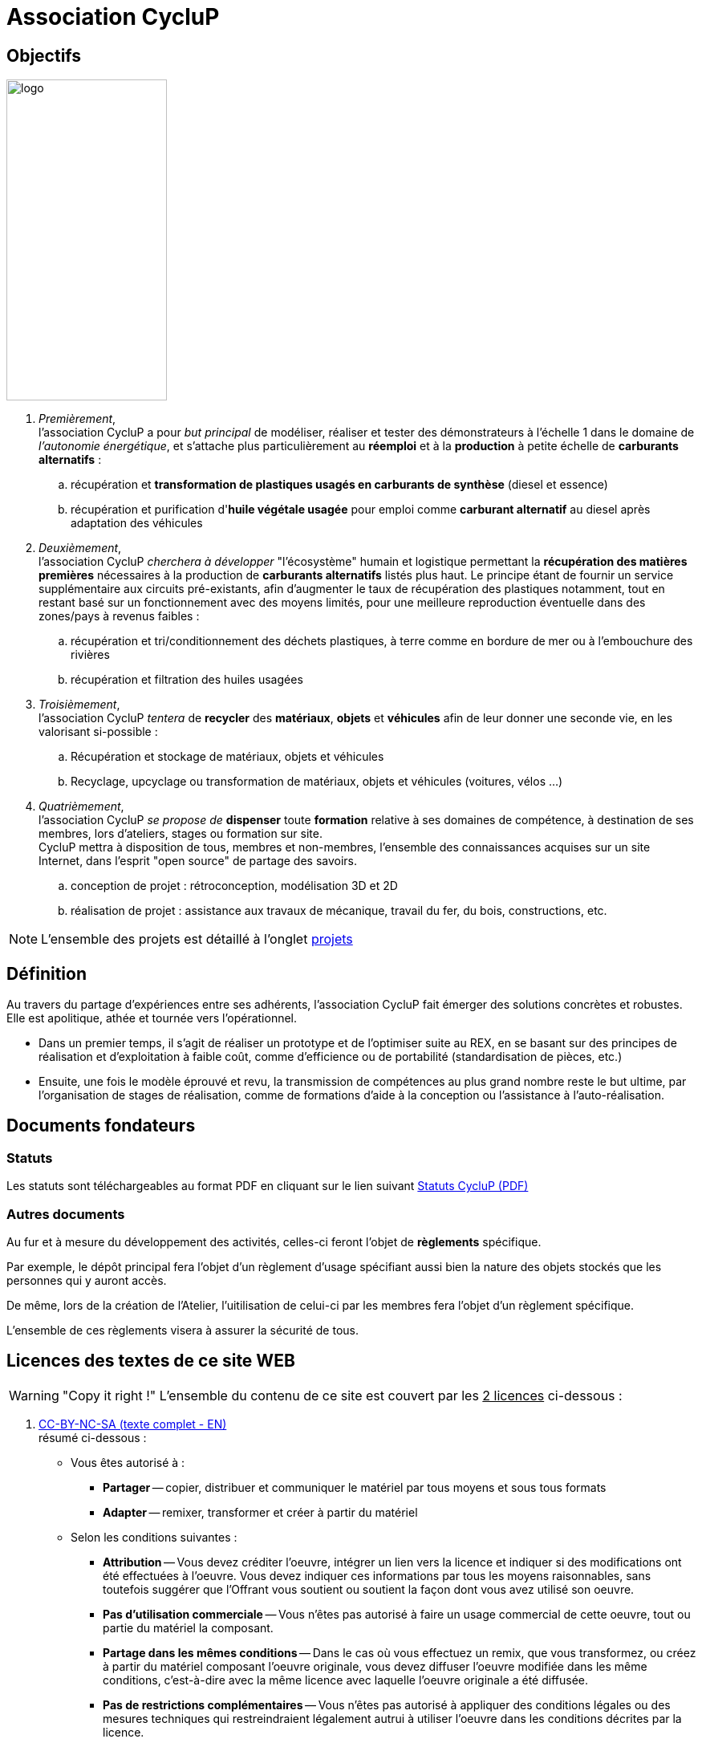 // URIs:
:uri-devoxx: https://devoxx.be
:fablab: pass:q[*FAB__e__LAB__e__*]
:cyc: pass:q[CycluP]

= Association {cyc}

== Objectifs

image:201002_logo-cyclup_banner.png[logo,200,400,float=right]

. [blue]#_Premièrement_#, +
l'association {cyc} a pour _but principal_ de modéliser, réaliser et tester des démonstrateurs à l'échelle 1 dans le domaine de _l'autonomie énergétique_, et s'attache plus particulièrement au *réemploi* et à la *production* à petite échelle de *carburants alternatifs* :
+
.. récupération et *transformation de plastiques usagés en carburants de synthèse* (diesel et essence)
.. récupération et purification d'*huile végétale usagée* pour emploi comme *carburant alternatif* au diesel après adaptation des véhicules
+
. [blue]#_Deuxièmement_#, +
l'association {cyc} _cherchera à développer_ "l'écosystème" humain et logistique permettant la *récupération des matières premières* nécessaires à la production de *carburants alternatifs* listés plus haut. Le principe étant de fournir un service supplémentaire aux circuits pré-existants, afin d'augmenter le taux de récupération des plastiques notamment, tout en restant basé sur un fonctionnement avec des moyens limités, pour une meilleure reproduction éventuelle dans des zones/pays à revenus faibles :
+
.. récupération et tri/conditionnement des déchets plastiques, à terre comme en bordure de mer ou à l'embouchure des rivières
.. récupération et filtration des huiles usagées
+
. [blue]#_Troisièmement_#, +
l'association {cyc} _tentera_ de *recycler* des *matériaux*, *objets* et *véhicules* afin de leur donner une seconde vie, en les valorisant si-possible :
+
.. Récupération et stockage de matériaux, objets et véhicules
.. Recyclage, upcyclage ou transformation de matériaux, objets et véhicules (voitures, vélos ...)
+
. [blue]#_Quatrièmement_#, +
l'association {cyc} _se propose de_ *dispenser* toute *formation* relative à ses domaines de compétence, à destination de ses membres, lors d'ateliers, stages ou formation sur site. +
{cyc} mettra à disposition de tous, membres et non-membres, l'ensemble des connaissances acquises sur un site Internet, dans l'esprit "open source" de partage des savoirs.
+
.. conception de projet : rétroconception, modélisation 3D et 2D
.. réalisation de projet : assistance aux travaux de mécanique, travail du fer, du bois, constructions, etc.

NOTE: L'ensemble des projets est détaillé à l'onglet xref:projets:projets_index.adoc[projets]


== Définition

Au travers du partage d'expériences entre ses adhérents, l'association {cyc} fait émerger des solutions concrètes et robustes. Elle est apolitique, athée et tournée vers l'opérationnel.


* Dans un premier temps, il s'agit de réaliser un prototype et de l'optimiser suite au REX, en se basant sur des principes de réalisation et d'exploitation à faible coût, comme d'efficience ou de portabilité (standardisation de pièces, etc.)
* Ensuite, une fois le modèle éprouvé et revu, la transmission de compétences au plus grand nombre reste le but ultime, par l'organisation de stages de réalisation, comme de formations d'aide à la conception ou l'assistance à l'auto-réalisation.


== Documents fondateurs

=== Statuts
Les statuts sont téléchargeables au format PDF en cliquant sur le lien suivant link:./_attachments/201001_cyclup-statuts.pdf[Statuts {cyc} (PDF)^]


=== Autres documents

Au fur et à mesure du développement des activités, celles-ci feront l'objet de *règlements* spécifique.

Par exemple, le dépôt principal fera l'objet d'un règlement d'usage spécifiant aussi bien la nature des objets stockés que les personnes qui y auront accès.

De même, lors de la création de l'Atelier, l'uitilisation de celui-ci par les membres fera l'objet d'un règlement spécifique.

L'ensemble de ces règlements visera à assurer la sécurité de tous.


== Licences des textes de ce site WEB

WARNING: "Copy it right !"
    L'ensemble du contenu de ce site est couvert par les +++<u>+++2 licences+++</u>+++ ci-dessous :

. xref:./cc-by-nc-sa.adoc[CC-BY-NC-SA (texte complet - EN)] +
résumé ci-dessous :
** Vous êtes autorisé à :
*** *Partager* -- copier, distribuer et communiquer le matériel par tous moyens et sous tous formats
*** *Adapter* -- remixer, transformer et créer à partir du matériel
** Selon les conditions suivantes :
*** *Attribution* -- Vous devez créditer l'oeuvre, intégrer un lien vers la licence et indiquer si des modifications ont été effectuées à l'oeuvre. Vous devez indiquer ces informations par tous les moyens raisonnables, sans toutefois suggérer que l'Offrant vous soutient ou soutient la façon dont vous avez utilisé son oeuvre.
*** *Pas d'utilisation commerciale* -- Vous n'êtes pas autorisé à faire un usage commercial de cette oeuvre, tout ou partie du matériel la composant.
*** *Partage dans les mêmes conditions* -- Dans le cas où vous effectuez un remix, que vous transformez, ou créez à partir du matériel composant l'oeuvre originale, vous devez diffuser l'oeuvre modifiée dans les même conditions, c'est-à-dire avec la même licence avec laquelle l'oeuvre originale a été diffusée.
*** *Pas de restrictions complémentaires* -- Vous n'êtes pas autorisé à appliquer des conditions légales ou des mesures techniques qui restreindraient légalement autrui à utiliser l'oeuvre dans les conditions décrites par la licence.

. xref:./common_gfdl1.2_i.adoc[GNU Free Software Foundation (texte complet - EN)]


////
***

[plantuml, diagram-classes, png]
....
@startuml
class BlockProcessor
class DiagramBlock
class DitaaBlock
class PlantUmlBlock

BlockProcessor <|-- DiagramBlock
DiagramBlock <|-- DitaaBlock
DiagramBlock <|-- PlantUmlBlock
@enduml
....

***

[plantuml,mindmap2,svg]
----
@startmindmap
+ myThoughts
++ Thought 1
'tag::details[]
+++_ Thought 1.1
+++_ Thought 1.2
'end::details[]
++ Thought 2
++ Thought 3

'tag::left[]
-- Thought A
-- Thought B
-- Thought C
'end::left[]
@endmindmap
----

***

[plantuml,alice,svg]
----
@startuml
participant Alice
participant Bob
note left of Alice #aqua
This is displayed
left of Alice.
end note

note right of Alice: This is displayed right of Alice.

note over Alice: This is displayed over Alice.

note over Alice, Bob #FFAAAA: This is displayed\n over Bob and Alice.

note over Bob, Alice
This is yet another
example of
a long note.
end note
@enduml
----

***

[plantuml,compo,svg]
----
@startuml component
actor client
node app
database db

db -> app
app -> client
@enduml
----

***


[plantuml,comosants,svg]
----
@startuml
actor actor
agent agent
artifact artifact
boundary boundary
card card
cloud cloud
collections collections
component component
control control
database database
entity entity
file file
folder folder
frame frame
interface interface
label label
node node
package package
queue queue
stack stack
rectangle rectangle
storage storage
usecase usecase
@enduml
----

***

[plantuml,activi,svg]
----
@startuml
start
if (condition A) then (yes)
:Text 1;
elseif (condition B) then (yes)
:Text 2;
stop
elseif (condition C) then (yes)
:Text 3;
elseif (condition D) then (yes)
:Text 4;
else (nothing)
:Text else;
endif
stop
@enduml
----

***

[plantuml,gantt1,svg]
----
@startuml
Project starts 2020-09-01
[Design du prototype] lasts 10 days
[Codage du prototype] lasts 10 days
[Ecriture des tests] lasts 5 days
[Documentation] lasts 5 days
[Codage du prototype] starts at [Design du prototype]'s end
[Ecriture des tests] starts at [Codage du prototype]'s start
[Documentation] starts at [Codage du prototype]'s end
@enduml
----

***

[plantuml,wbs1,svg]
----
@startwbs
+ New Job
++ Decide on Job Requirements
+++ Identity gaps
+++ Review JDs
++++ Sign-Up for courses
++++ Volunteer
++++ Reading
++- Checklist
+++- Responsibilities
+++- Location
++ CV Upload Done
+++ CV Updated
++++ Spelling & Grammar
++++ Check dates
---- Skills
+++ Recruitment sites chosen
@endwbs
----
////
